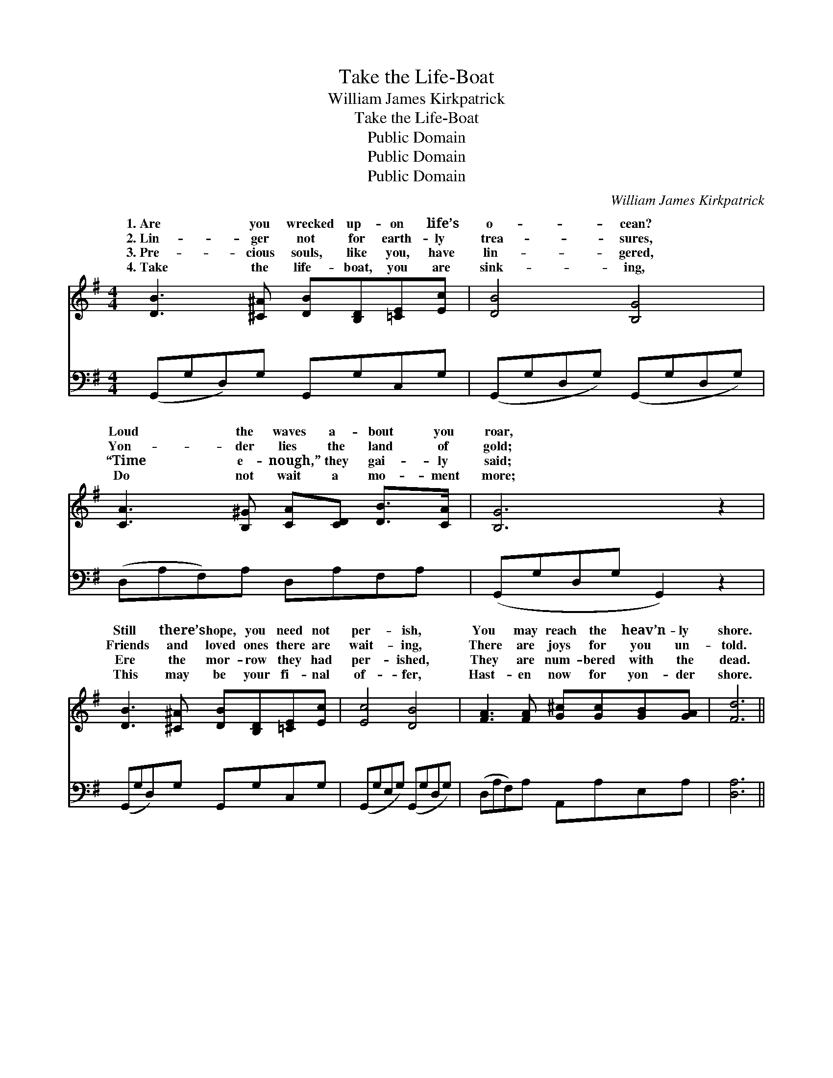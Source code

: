 X:1
T:Take the Life-Boat
T:William James Kirkpatrick
T:Take the Life-Boat
T:Public Domain
T:Public Domain
T:Public Domain
C:William James Kirkpatrick
Z:Public Domain
%%score ( 1 2 ) ( 3 4 )
L:1/8
M:4/4
K:G
V:1 treble 
V:2 treble 
V:3 bass 
V:4 bass 
V:1
 [DB]3 [^C^A] [DB][B,D][=CE][Ec] | [DB]4 [B,G]4 | [CA]3 [B,^G] [CA][CD] [DB]>[CA] | [B,G]6 z2 | %4
w: 1.~Are you wrecked up- on life’s|o- cean?|Loud the waves a- bout you|roar,|
w: 2.~Lin- ger not for earth- ly|trea- sures,|Yon- der lies the land of|gold;|
w: 3.~Pre- cious souls, like you, have|lin- gered,|“Time e- nough,” they gai- ly|said;|
w: 4.~Take the life- boat, you are|sink- ing,|Do not wait a mo- ment|more;|
 [DB]3 [^C^A] [DB][B,D][=CE][Ec] | [Ec]4 [DB]4 | [FA]3 [FA] [G^c][Gc][GB][GA] | [Fd]6 || %8
w: Still there’s hope, you need not|per- ish,|You may reach the heav’n- ly|shore.|
w: Friends and loved ones there are|wait- ing,|There are joys for you un-|told.|
w: Ere the mor- row they had|per- ished,|They are num- bered with the|dead.|
w: This may be your fi- nal|of- fer,|Hast- en now for yon- der|shore.|
"^Refrain" z2 | [GB]>[GB] [GB]2 [GB]2 z2 | [Fc]>[Fc] [Fc]2 [Fc]2 (3(cd)[Fe] | [Gd]>[Gd] [GB]>[GB] | %12
w: ||||
w: |Take the life- boat,|take the life- boat, See, * the|ior hold- ing out|
w: ||||
w: ||||
 [Gd]>[GB] [DA]>[DG] | (F2 G2 [Ad]2) z2 | [GB]>[GB] [GB]2 [GB]2 z2 | %15
w: |||
w: a help- ing hand.|Wait * *|long- er, take the|
w: |||
w: |||
 [Ec]>[Ec] [Ec]2 [Ec]2 (3(GF)[=A,E] | [B,D]>[B,D] [DG]>[DG] [GB]>[FA] [Fc]>[DF] | [DG]6 z2 |] %18
w: |||
w: life- boat, Start to- day * for|en’s bright and hap- py land. * *||
w: |||
w: |||
V:2
 x8 | x8 | x8 | x8 | x8 | x8 | x8 | x6 || x2 | x8 | x6 F2 | x4 | x4 | A4 x4 | x8 | x6 ^A,2 | x8 | %17
w: |||||||||||||||||
w: ||||||||||Sav-|||no||Heav-||
 x8 |] %18
w: |
w: |
V:3
 (G,,G,D,)G, G,,G,C,G, | (G,,G,D,G,) (G,,G,D,G,) | (D,A,F,)A, D,A,F,A, | (G,,G,D,G, G,,2) z2 | %4
w: ~ * * ~ ~ ~ ~ ~|~ * * * ~ * * *|~ * * ~ ~ ~ ~ ~|~ * * * *|
 (G,,G,D,)G, G,,G,C,G, | (G,,G,E,G,) (G,,G,D,G,) | (D,A,F,)A, A,,A,E,A, | [D,A,]6 || (3(D,E,)F, | %9
w: ~ * * ~ ~ ~ ~ ~|~ * * * ~ * * *|~ * * ~ ~ ~ ~ ~|~|Take * the|
 (D>D) (D2 D2) (3(CB,)A, | (D>D) (A,2 A,2) (3(A,B,)[CD] | [B,D]>[B,D] [G,D]>[G,D] | %12
w: life- * boat, * take * the|~ * ~ * ~ * ~|~ ~ ~ ~|
 [B,D]>[G,D] [F,C]>[G,B,] | ([D,D]2 [E,^C]2 [F,=C]2) (3(D,E,)F, | (D>D) (D2 D2) (3(B,,C,)D, | %15
w: Wait no long- er,|take * * the * life-|boat, * * * * * *|
 (G,>G,) (G,2 G,2) (3:2:2[^C,G,]2 [C,G,] | [D,G,]>[D,G,] [D,B,]>[D,B,] [D,D]>[D,C] [D,A,]>[D,C] | %17
w: ||
 [G,,B,]6 z2 |] %18
w: |
V:4
 x8 | x8 | x8 | x8 | x8 | x8 | x8 | x6 || x2 | G,2 G,4 x2 | A,2 D,4 D2 | x4 | x4 | x8 | %14
w: |||||||||life- boat,|~ ~ ~||||
 G,2 G,4 x2 | E,2 ^C,4 x2 | x8 | x8 |] %18
w: ||||

